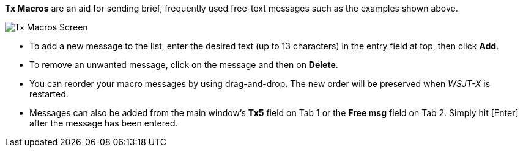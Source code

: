 // Status=review

[[FigTxMacros]]

*Tx Macros* are an aid for sending brief, frequently used free-text
messages such as the examples shown above.

image::tx-macros.png[align="center",alt="Tx Macros Screen"]

- To add a new message to the list, enter the desired text (up to 13
characters) in the entry field at top, then click *Add*.

- To remove an unwanted message, click on the message and then on
*Delete*.

- You can reorder your macro messages by using drag-and-drop. The
new order will be preserved when _WSJT-X_ is restarted.

- Messages can also be added from the main window's *Tx5* field on Tab
1 or the *Free msg* field on Tab 2. Simply hit [Enter] after the
message has been entered.
